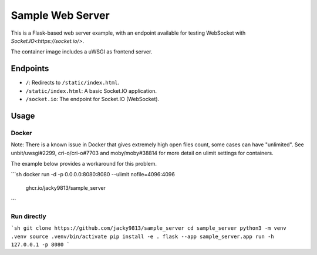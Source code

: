 #################
Sample Web Server
#################


This is a Flask-based web server example, with an endpoint available for 
testing WebSocket with `Socket.IO<https://socket.io/>`.

The container image includes a uWSGI as frontend server.


Endpoints
=========

- ``/``: Redirects to ``/static/index.html``.
- ``/static/index.html``: A basic Socket.IO application.
- ``/socket.io``: The endpoint for Socket.IO (WebSocket).

Usage
=====

Docker
------

Note: There is a known issue in Docker that gives extremely high open files
count, some cases can have "unlimited". See unbit/uwsgi#2299, cri-o/cri-o#7703
and moby/moby#38814 for more detail on ulimit settings for containers.

The example below provides a workaround for this problem.

```sh
docker run -d -p 0.0.0.0:8080:8080 --ulimit nofile=4096:4096 \
    ghcr.io/jacky9813/sample_server
```


Run directly
------------

```sh
git clone https://github.com/jacky9813/sample_server
cd sample_server
python3 -m venv .venv
source .venv/bin/activate
pip install -e .
flask --app sample_server.app run -h 127.0.0.1 -p 8080
```

